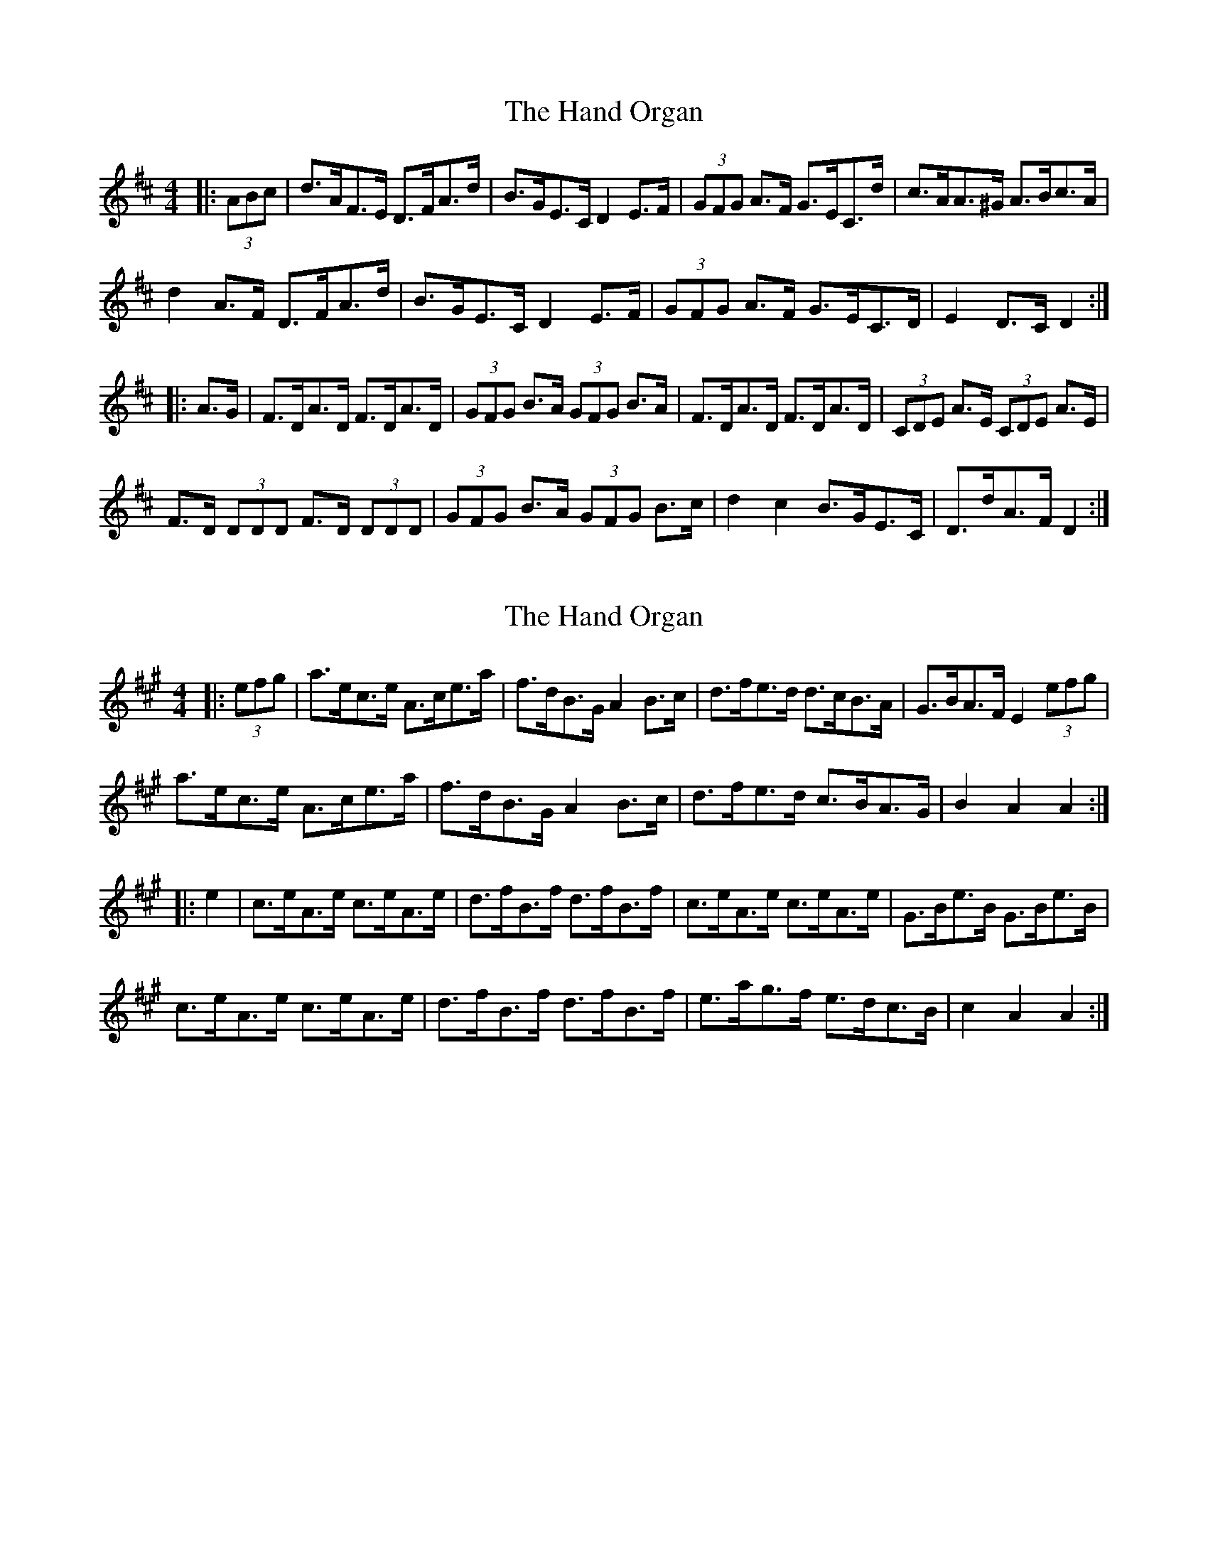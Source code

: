 X: 1
T: Hand Organ, The
Z: ceolachan
S: https://thesession.org/tunes/10252#setting10252
R: hornpipe
M: 4/4
L: 1/8
K: Dmaj
|: (3ABc |d>AF>E D>FA>d | B>GE>C D2 E>F | (3GFG A>F G>EC>d | c>AA>^G A>Bc>A |
d2 A>F D>FA>d | B>GE>C D2 E>F | (3GFG A>F G>EC>D | E2 D>C D2 :|
|: A>G |F>DA>D F>DA>D | (3GFG B>A (3GFG B>A | F>DA>D F>DA>D | (3CDE A>E (3CDE A>E |
F>D (3DDD F>D (3DDD | (3GFG B>A (3GFG B>c | d2 c2 B>GE>C | D>dA>F D2 :|
X: 2
T: Hand Organ, The
Z: ceolachan
S: https://thesession.org/tunes/10252#setting20264
R: hornpipe
M: 4/4
L: 1/8
K: Amaj
|: (3efg |a>ec>e A>ce>a | f>dB>G A2 B>c | d>fe>d d>cB>A | G>BA>F E2 (3efg |
a>ec>e A>ce>a | f>dB>G A2 B>c | d>fe>d c>BA>G | B2 A2 A2 :|
|: e2 |c>eA>e c>eA>e | d>fB>f d>fB>f | c>eA>e c>eA>e | G>Be>B G>Be>B |
c>eA>e c>eA>e | d>fB>f d>fB>f | e>ag>f e>dc>B | c2 A2 A2 :|
X: 3
T: Hand Organ, The
Z: ceolachan
S: https://thesession.org/tunes/10252#setting20265
R: hornpipe
M: 4/4
L: 1/8
K: Gmaj
|: (3def |g2 d>B G>Bd>g | e>cA>F G2 A>B | c2 e>d c2 (3BAG | F>AG>E D2 (3def |
g>d (3Bcd G>Bd>g | e>cA>F G2 (3GAB | c>ed>c B>AG>F | A2 G2 G2 :|
|: (3edc |B>dG>d (3Bcd G>d | c>eA>e (3cde A>e | B>dG>d B>dG>D | (3FGA d>A (3FGA D>A |
(3Bcd G>d (3Bcd G>d | (3cde A>e (3cde A>e | d>gf>e (3ded (3cBA | G2 g2 G2 :|
